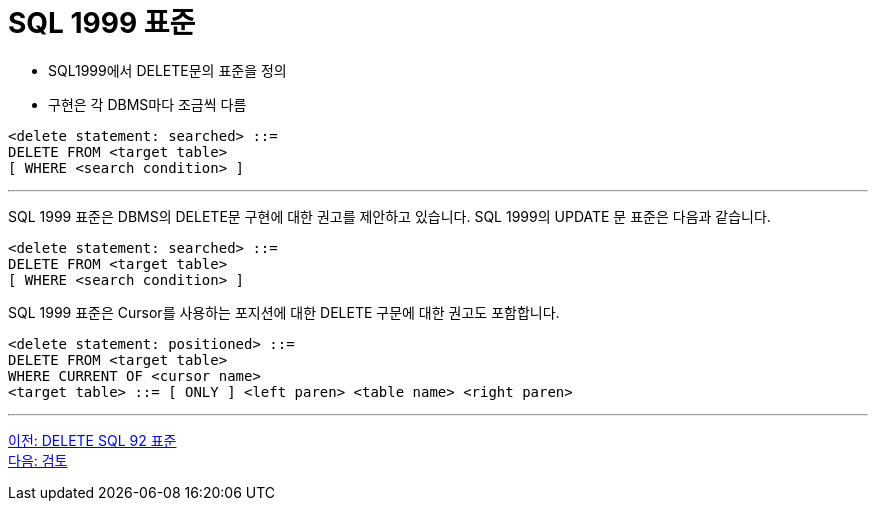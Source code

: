 = SQL 1999 표준

* SQL1999에서 DELETE문의 표준을 정의
* 구현은 각 DBMS마다 조금씩 다름

[source, sql]
----
<delete statement: searched> ::=
DELETE FROM <target table>
[ WHERE <search condition> ]
----

---

SQL 1999 표준은 DBMS의 DELETE문 구현에 대한 권고를 제안하고 있습니다. SQL 1999의 UPDATE 문 표준은 다음과 같습니다.

[source, sql]
----
<delete statement: searched> ::=
DELETE FROM <target table>
[ WHERE <search condition> ]
----

SQL 1999 표준은 Cursor를 사용하는 포지션에 대한 DELETE 구문에 대한 권고도 포함합니다.

[source, sql]
----
<delete statement: positioned> ::=
DELETE FROM <target table>
WHERE CURRENT OF <cursor name>
<target table> ::= [ ONLY ] <left paren> <table name> <right paren>
----

---

link:./10-2_delete_clause.adoc[이전: DELETE SQL 92 표준] +
link:./99_review.adoc[다음: 검토]